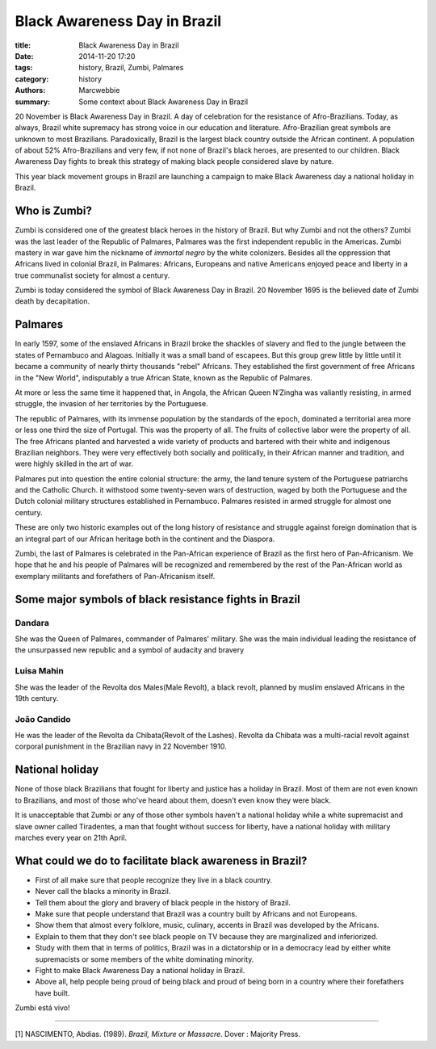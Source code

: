 #############################
Black Awareness Day in Brazil
#############################

:title: Black Awareness Day in Brazil
:date: 2014-11-20 17:20
:tags: history, Brazil, Zumbi, Palmares
:category: history
:authors: Marcwebbie
:summary: Some context about Black Awareness Day in Brazil

.. |Palmares| image:: {filename}/images/articles/palmares.jpg
.. |Zumbi| image:: {filename}/images/articles/zumbi3.jpg
.. |Dandara| image:: {filename}/images/articles/dandara.jpg
   :width: 200px
.. |Mahin| image:: {filename}/images/articles/mahin.jpg
   :width: 200px
.. |Candido| image:: {filename}/images/articles/candido.jpg
   :width: 200px


20 November is Black Awareness Day in Brazil. A day of celebration for the resistance of Afro-Brazilians. Today, as always, Brazil white supremacy has strong voice in our education and literature. Afro-Brazilian great symbols are unknown to most Brazilians. Paradoxically, Brazil is the largest black country outside the African continent. A population of about 52% Afro-Brazilians and very few, if not none of Brazil's black heroes, are presented to our children. Black Awareness Day fights to break this strategy of making black people considered slave by nature.

This year black movement groups in Brazil are launching a campaign to make Black Awareness day a national holiday in Brazil.

*************
Who is Zumbi?
*************

|Zumbi|

Zumbi is considered one of the greatest black heroes in the history of Brazil. But why Zumbi and not the others? Zumbi was the last leader of the Republic of Palmares, Palmares was the first independent republic in the Americas. Zumbi mastery in war gave him the nickname of *immortal negro* by the white colonizers. Besides all the oppression that Africans lived in colonial Brazil, in Palmares: Africans, Europeans and native Americans enjoyed peace and liberty in a true communalist society for almost a century.

Zumbi is today considered the symbol of Black Awareness Day in Brazil. 20 November 1695 is the believed date of Zumbi death by decapitation.

********
Palmares
********

In early 1597, some of the enslaved Africans in Brazil broke the shackles of slavery and fled to the jungle between the states of Pernambuco and Alagoas. Initially it was a small band of escapees. But this group grew little by little until it became a community of nearly thirty thousands "rebel" Africans. They established the first government of free Africans in the "New World", indisputably a true African State, known as the Republic of Palmares.

At more or less the same time it happened that, in Angola, the African Queen N’Zingha was valiantly resisting, in armed struggle, the invasion of her territories by the Portuguese.

The republic of Palmares, with its immense population by the standards of the epoch, dominated a territorial area more or less one third the size of Portugal. This was the property of all. The fruits of collective labor were the property of all. The free Africans planted and harvested a wide variety of products and bartered with their white and indigenous Brazilian neighbors. They were very effectively both socially and politically, in their African manner and tradition, and were highly skilled in the art of war.

Palmares put into question the entire colonial structure: the army, the land tenure system of the Portuguese patriarchs and the Catholic Church. it withstood some twenty-seven wars of destruction, waged by both the Portuguese and the Dutch colonial military structures established in Pernambuco. Palmares resisted in armed struggle for almost one century.

These are only two historic examples out of the long history of resistance and struggle against foreign domination that is an integral part of our African heritage both in the continent and the Diaspora.

Zumbi, the last of Palmares is celebrated in the Pan-African experience of Brazil as the first hero of Pan-Africanism. We hope that he and his people of Palmares will be recognized and remembered by the rest of the Pan-African world as exemplary militants and forefathers of Pan-Africanism itself.


*******************************************************
Some major symbols of black resistance fights in Brazil
*******************************************************


Dandara
=======

|Dandara|

She was the Queen of Palmares, commander of Palmares' military. She was the main individual leading the resistance of the unsurpassed new republic and a symbol of audacity and bravery


Luisa Mahin
===========

|Mahin|

She was the leader of the Revolta dos Males(Male Revolt), a black revolt, planned by muslim enslaved Africans in the 19th century.


João Candido
============

|Candido|

He was the leader of the Revolta da Chibata(Revolt of the Lashes). Revolta da Chibata was a multi-racial revolt against corporal punishment in the Brazilian navy in 22 November 1910.


****************
National holiday
****************

None of those black Brazilians that fought for liberty and justice has a holiday in Brazil. Most of them are not even known to Brazilians, and most of those who've heard about them, doesn't even know they were black.

It is unacceptable that Zumbi or any of those other symbols haven't a national holiday while a white supremacist and slave owner called Tiradentes, a man that fought without success for liberty, have a national holiday with military marches every year on 21th April.

*********************************************************
What could we do to facilitate black awareness in Brazil?
*********************************************************

+ First of all make sure that people recognize they live in a black country.
+ Never call the blacks a minority in Brazil.
+ Tell them about the glory and bravery of black people in the history of Brazil.
+ Make sure that people understand that Brazil was a country built by Africans and not Europeans.
+ Show them that almost every folklore, music, culinary, accents in Brazil was developed by the Africans.
+ Explain to them that they don't see black people on TV because they are marginalized and inferiorized.
+ Study with them that in terms of politics, Brazil was in a dictatorship or in a democracy lead by either white supremacists or some members of the white dominating minority.
+ Fight to make Black Awareness Day a national holiday in Brazil.
+ Above all, help people being proud of being black and proud of being born in a country where their forefathers have built.


Zumbi está vivo!

---------------------------

[1] NASCIMENTO, Abdias. (1989). *Brazil, Mixture or Massacre*. Dover : Majority Press.
